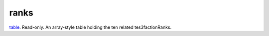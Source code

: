 ranks
====================================================================================================

`table`_. Read-only. An array-style table holding the ten related tes3factionRanks.

.. _`table`: ../../../lua/type/table.html
